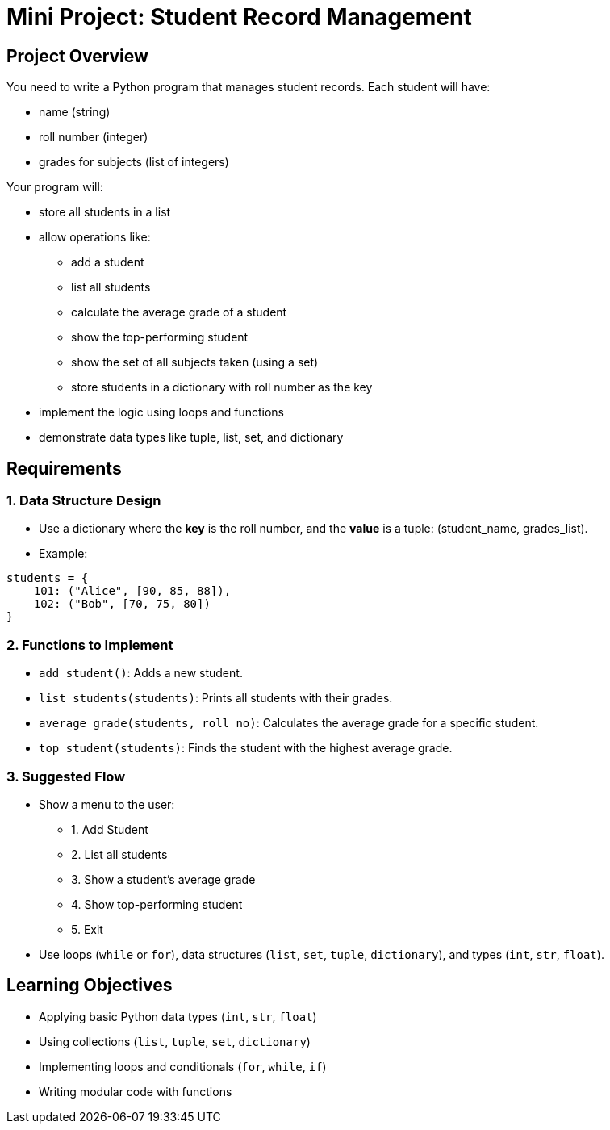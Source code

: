 = Mini Project: Student Record Management

== Project Overview

You need to write a Python program that manages student records.
Each student will have:

* name (string)
* roll number (integer)
* grades for subjects (list of integers)

Your program will:

* store all students in a list
* allow operations like:
** add a student
** list all students
** calculate the average grade of a student
** show the top-performing student
** show the set of all subjects taken (using a set)
** store students in a dictionary with roll number as the key
* implement the logic using loops and functions
* demonstrate data types like tuple, list, set, and dictionary

== Requirements

=== 1. Data Structure Design

* Use a dictionary where the **key** is the roll number, and the **value** is a tuple: (student_name, grades_list).
* Example:
[source, python]
----
students = {
    101: ("Alice", [90, 85, 88]),
    102: ("Bob", [70, 75, 80])
}
----

=== 2. Functions to Implement

* `add_student()`: Adds a new student.
* `list_students(students)`: Prints all students with their grades.
* `average_grade(students, roll_no)`: Calculates the average grade for a specific student.
* `top_student(students)`: Finds the student with the highest average grade.

=== 3. Suggested Flow

* Show a menu to the user:
** 1. Add Student
** 2. List all students
** 3. Show a student's average grade
** 4. Show top-performing student
** 5. Exit

* Use loops (`while` or `for`), data structures (`list`, `set`, `tuple`, `dictionary`), and types (`int`, `str`, `float`).



== Learning Objectives

* Applying basic Python data types (`int`, `str`, `float`)
* Using collections (`list`, `tuple`, `set`, `dictionary`)
* Implementing loops and conditionals (`for`, `while`, `if`)
* Writing modular code with functions
